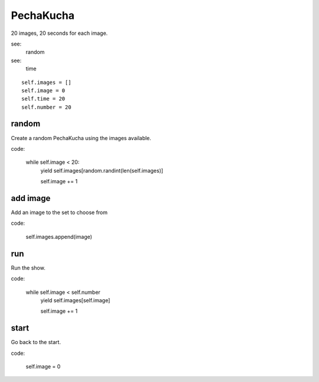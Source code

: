 PechaKucha
==========

20 images, 20 seconds for each image.

see:
    random

see:
    time    

::
    
    self.images = []
    self.image = 0
    self.time = 20
    self.number = 20

random
------

Create a random PechaKucha using the images available.

code:

     while self.image < 20:
         yield self.images[random.randint(len(self.images)]
         
         self.image += 1
         

add image
---------

Add an image to the set to choose from

code:

    self.images.append(image)


run
---

Run the show.

code:

     while self.image < self.number
         yield self.images[self.image]

         self.image += 1


start
-----

Go back to the start.

code:

    self.image = 0

     
